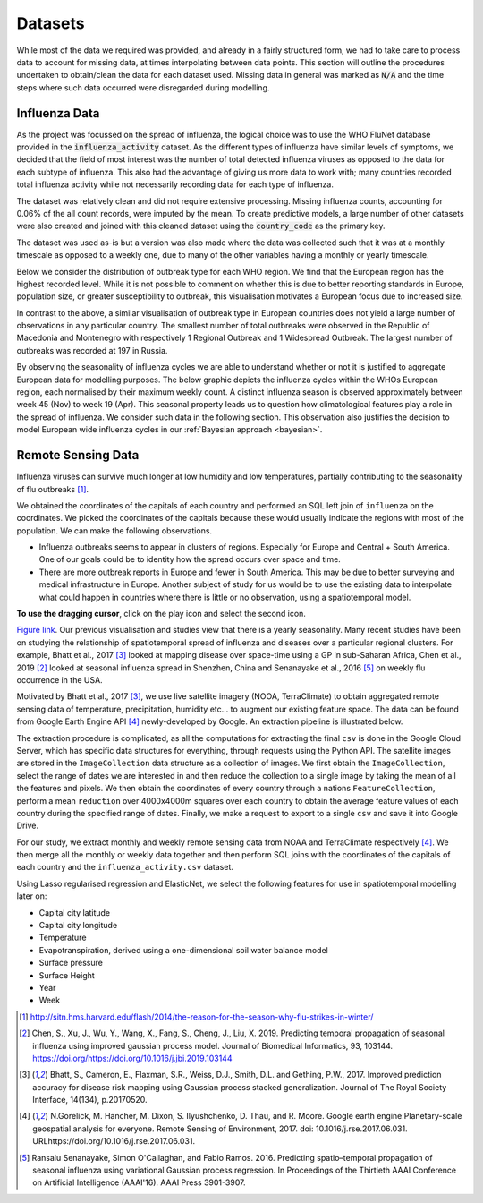 .. _datasets:

=================
Datasets
=================

While most of the data we required was provided, and already in a fairly structured form, we had to take care to process data to account for missing data, at times interpolating between data points. This section will outline the procedures undertaken to obtain/clean the data for each dataset used. Missing data in general was marked as :code:`N/A` and the time steps where such data occurred were disregarded during modelling.

Influenza Data
--------------

As the project was focussed on the spread of influenza, the logical choice was to use the WHO FluNet database provided in the :code:`influenza_activity` dataset. As the different types of influenza have similar levels of symptoms, we decided that the field of most interest was the number of total detected influenza viruses as opposed to the data for each subtype of influenza. This also had the advantage of giving us more data to work with; many countries recorded total influenza activity while not necessarily recording data for each type of influenza.

The dataset was relatively clean and did not require extensive processing. Missing influenza counts, accounting for 0.06% of the all count records, were imputed by the mean. To create predictive models, a large number of other datasets were also created and joined with this cleaned dataset using the :code:`country_code` as the primary key.

The dataset was used as-is but a version was also made where the data was collected such that it was at a monthly timescale as opposed to a weekly one, due to many of the other variables having a monthly or yearly timescale.

Below we consider the distribution of outbreak type for each WHO region. We find that the European region has the highest recorded level. While it is not possible to comment on whether this is due to better reporting standards in Europe, population size, or greater susceptibility to outbreak, this visualisation motivates a European focus due to increased size. 

.. image:: ./img/dist.png
	:scale: 60 %

In contrast to the above, a similar visualisation of outbreak type in European countries does not yield a large number of observations in any particular country. The smallest number of total outbreaks were observed in the Republic of Macedonia and Montenegro with respectively 1 Regional Outbreak and 1 Widespread Outbreak. The largest number of outbreaks was recorded at 197 in Russia.

.. image:: ./img/seasonEU.png
	:scale: 60 %

By observing the seasonality of influenza cycles we are able to understand whether or not it is justified to aggregate European data for modelling purposes. The below graphic depicts the influenza cycles within the WHOs European region, each normalised by their maximum weekly count. A distinct influenza season is observed approximately between week 45 (Nov) to week 19 (Apr). This seasonal property leads us to question how climatological features play a role in the spread of influenza. We consider such data in the following section. This observation also justifies the decision to model European wide influenza cycles in our :ref:`Bayesian approach <bayesian>`.

.. image:: ./img/Outbreak.png
	:scale: 60 %


Remote Sensing Data
-------------------

Influenza viruses can survive much longer at low humidity and low temperatures, partially contributing to the seasonality of flu outbreaks [#flutemp]_.

We obtained the coordinates of the capitals of each country and performed an SQL left join of ``influenza`` on
the coordinates. We picked the coordinates of the capitals because these would usually indicate the regions with
most of the population. We can make the following observations.

- Influenza outbreaks seems to appear in clusters of regions. Especially for Europe and Central + South America. One of our goals could be to identity how the spread occurs over space and time.

- There are more outbreak reports in Europe and fewer in South America. This may be due to better surveying and medical infrastructure in Europe. Another subject of study for us would be to use the existing data to interpolate what could happen in countries where there is little or no observation, using a spatiotemporal model.

**To use the dragging cursor**, click on the play icon and select the second icon.

.. raw:: html

	<iframe src="_static/spatial_outbreak.html" height="530px" width="100%"></iframe>
`Figure link <https://public.tableau.com/profile/harrison4446#!/vizhome/outbreak_influenza/Spatialoutbreak/>`_. Our previous visualisation and studies view that there is a yearly seasonality. Many recent studies have been
on studying the relationship of spatiotemporal spread of influenza and diseases over a particular regional clusters.
For example, Bhatt et al., 2017 [#bhatt]_ looked at mapping disease over space-time using a GP in sub-Saharan Africa,
Chen et al., 2019 [#chen]_ looked at seasonal influenza spread in Shenzhen, China and Senanayake et al., 2016 [#senanayake]_ on weekly flu
occurrence in the USA.

Motivated by Bhatt et al., 2017 [#bhatt]_, we use live satellite imagery (NOOA, TerraClimate)
to obtain aggregated remote sensing data of temperature, precipitation,
humidity etc... to augment our existing feature space. The data can be found from
Google Earth Engine API [#gorelick]_ newly-developed by Google. An extraction pipeline is illustrated below.

.. image:: ./img/ee_pipeline.png

The extraction procedure is complicated, as all the computations for extracting the final ``csv`` is done in the Google Cloud Server, which has specific data structures for everything, through requests using the Python API. The satellite images are stored in the ``ImageCollection`` data structure as a collection of images. We first obtain the ``ImageCollection``, select the range of dates we are interested in and then reduce the collection to a single image by taking the mean of all the features and pixels. We then obtain the coordinates of every country through a nations ``FeatureCollection``, perform a mean ``reduction`` over 4000x4000m squares over each country to obtain the average feature values of each country during the specified range of dates. Finally, we make a request to export to a single ``csv`` and save it into Google Drive.

For our study, we extract monthly and weekly remote sensing data from NOAA and TerraClimate respectively [#gorelick]_. We then merge all the monthly or weekly data together and then perform SQL joins with the coordinates of the capitals of each country and the ``influenza_activity.csv`` dataset.

Using Lasso regularised regression and ElasticNet, we select the following features for use in spatiotemporal modelling later on:

- Capital city latitude
- Capital city longitude
- Temperature
- Evapotranspiration, derived using a one-dimensional soil water balance model
- Surface pressure
- Surface Height
- Year
- Week



.. [#flutemp] http://sitn.hms.harvard.edu/flash/2014/the-reason-for-the-season-why-flu-strikes-in-winter/

.. [#chen] Chen, S., Xu, J., Wu, Y., Wang, X., Fang, S., Cheng, J., Liu, X. 2019. Predicting temporal propagation of seasonal influenza using improved gaussian process model. Journal of Biomedical Informatics, 93, 103144. https://doi.org/https://doi.org/10.1016/j.jbi.2019.103144

.. [#bhatt] Bhatt, S., Cameron, E., Flaxman, S.R., Weiss, D.J., Smith, D.L. and Gething, P.W., 2017. Improved prediction accuracy for disease risk mapping using Gaussian process stacked generalization. Journal of The Royal Society Interface, 14(134), p.20170520.

.. [#gorelick] N.Gorelick, M. Hancher, M. Dixon, S. Ilyushchenko, D. Thau, and R. Moore.  Google earth engine:Planetary-scale geospatial analysis for everyone. Remote Sensing of Environment, 2017. doi: 10.1016/j.rse.2017.06.031. URLhttps://doi.org/10.1016/j.rse.2017.06.031.

.. [#senanayake] Ransalu Senanayake, Simon O'Callaghan, and Fabio Ramos. 2016. Predicting spatio–temporal propagation of seasonal influenza using variational Gaussian process regression. In Proceedings of the Thirtieth AAAI Conference on Artificial Intelligence (AAAI'16). AAAI Press 3901-3907.
